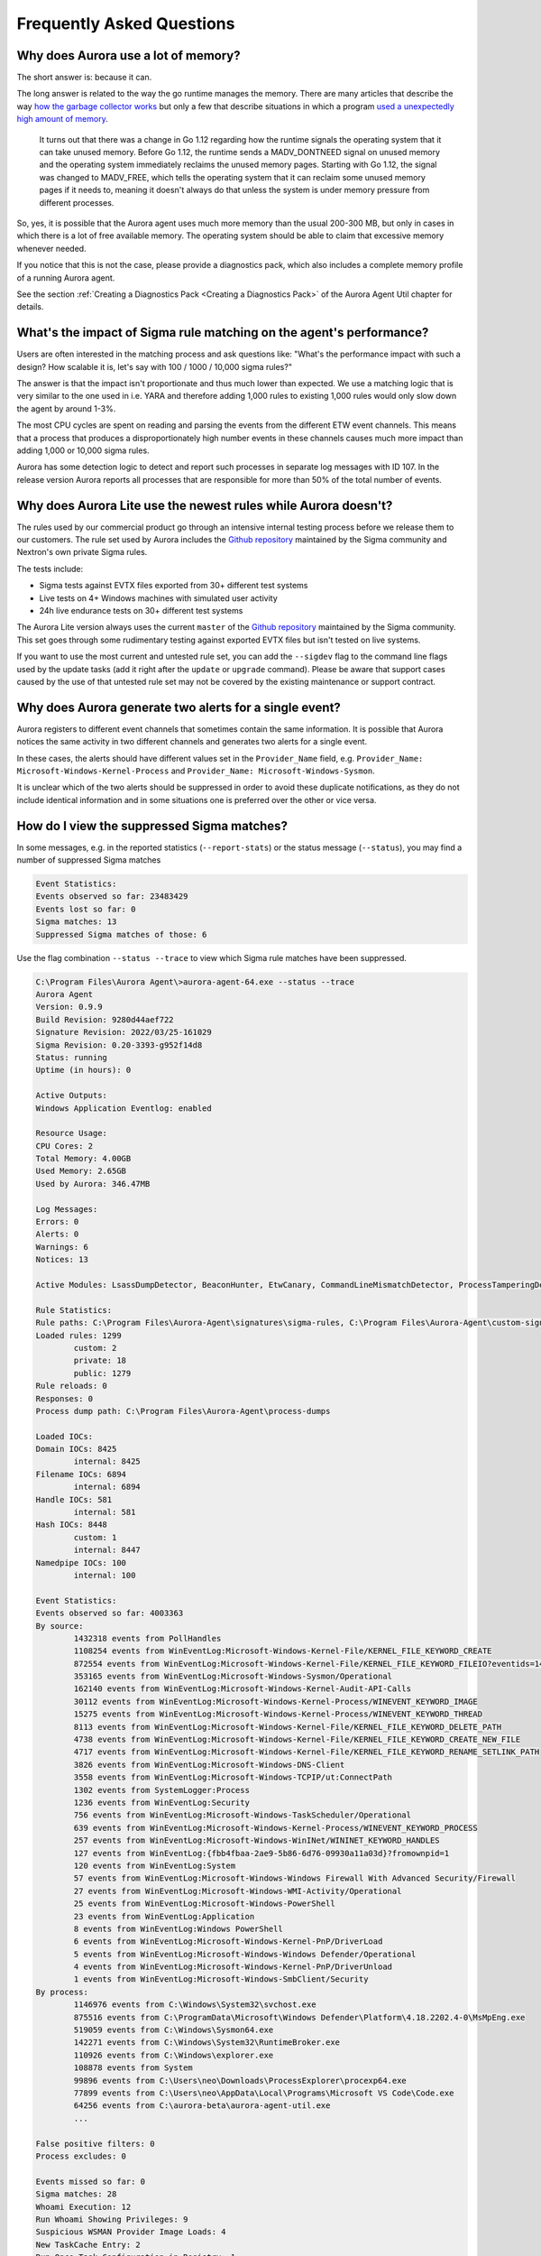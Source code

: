 Frequently Asked Questions
==========================

Why does Aurora use a lot of memory? 
------------------------------------

The short answer is: because it can. 

The long answer is related to the way the go runtime manages the memory. There are many articles that describe the way `how the garbage collector works <https://medium.com/safetycultureengineering/an-overview-of-memory-management-in-go-9a72ec7c76a8>`_ but only a few that describe situations in which a program `used a unexpectedly high amount of memory <https://blog.detectify.com/2019/09/05/how-we-tracked-down-a-memory-leak-in-one-of-our-go-microservices/>`_. 

   It turns out that there was a change in Go 1.12 regarding how the runtime signals the operating system that it can take unused memory. Before Go 1.12, the runtime sends a MADV_DONTNEED signal on unused memory and the operating system immediately reclaims the unused memory pages. Starting with Go 1.12, the signal was changed to MADV_FREE, which tells the operating system that it can reclaim some unused memory pages if it needs to, meaning it doesn't always do that unless the system is under memory pressure from different processes.

So, yes, it is possible that the Aurora agent uses much more memory than the usual 200-300 MB, but only in cases in which there is a lot of free available memory. The operating system should be able to claim that excessive memory whenever needed. 

If you notice that this is not the case, please provide a diagnostics pack, which also includes a complete memory profile of a running Aurora agent. 

See the section :ref:`Creating a Diagnostics Pack <Creating a Diagnostics Pack>` of the Aurora Agent Util chapter for details.

What's the impact of Sigma rule matching on the agent's performance? 
--------------------------------------------------------------------

Users are often interested in the matching process and ask questions like: "What's the performance impact with such a design? How scalable it is, let's say with 100 / 1000 / 10,000 sigma rules?" 

The answer is that the impact isn't proportionate and thus much lower than expected. We use a matching logic that is very similar to the one used in i.e. YARA and therefore adding 1,000 rules to existing 1,000 rules would only slow down the agent by around 1-3%.

The most CPU cycles are spent on reading and parsing the events from the different ETW event channels. This means that a process that produces a disproportionately high number events in these channels causes much more impact than adding 1,000 or 10,000 sigma rules. 

Aurora has some detection logic to detect and report such processes in separate log messages with ID 107. In the release version Aurora reports all processes that are responsible for more than 50% of the total number of events. 

.. figure:: ../images/aurora-id-107.png
   :target: ../images/aurora-id-107.png
   :alt: Aurora Event ID 107 reporting an extreme event producer

Why does Aurora Lite use the newest rules while Aurora doesn't?
---------------------------------------------------------------

The rules used by our commercial product go through an intensive internal testing process before we release them to our customers. The rule set used by Aurora includes the `Github repository <https://github.com/SigmaHQ/sigma/tree/master/rules>`_ maintained by the Sigma community and Nextron's own private Sigma rules.

The tests include: 

- Sigma tests against EVTX files exported from 30+ different test systems
- Live tests on 4+ Windows machines with simulated user activity 
- 24h live endurance tests on 30+ different test systems 

The Aurora Lite version always uses the current ``master`` of the `Github repository <https://github.com/SigmaHQ/sigma/tree/master/rules>`_ maintained by the Sigma community. This set goes through some rudimentary testing against exported EVTX files but isn't tested on live systems. 

If you want to use the most current and untested rule set, you can add the ``--sigdev`` flag to the command line flags used by the update tasks (add it right after the ``update`` or ``upgrade`` command). Please be aware that support cases caused by the use of that untested rule set may not be covered by the existing maintenance or support contract.  

.. figure:: ../images/aurora_sigdev_signatures.png
   :target: ../images/aurora_sigdev_signatures.png
   :alt: Aurora update set to use SigDev rules

Why does Aurora generate two alerts for a single event? 
-------------------------------------------------------

Aurora registers to different event channels that sometimes contain the same information. It is possible that Aurora notices the same activity in two different channels and generates two alerts for a single event. 

In these cases, the alerts should have different values set in the ``Provider_Name`` field, e.g. ``Provider_Name: Microsoft-Windows-Kernel-Process`` and ``Provider_Name: Microsoft-Windows-Sysmon``. 

It is unclear which of the two alerts should be suppressed in order to avoid these duplicate notifications, as they do not include identical information and in some situations one is preferred over the other or vice versa.

How do I view the suppressed Sigma matches?
-------------------------------------------

In some messages, e.g. in the reported statistics (``--report-stats``) or the status message (``--status``), you may find a number of suppressed Sigma matches

.. code:: none 

    Event Statistics:
    Events observed so far: 23483429
    Events lost so far: 0
    Sigma matches: 13
    Suppressed Sigma matches of those: 6


Use the flag combination ``--status --trace`` to view which Sigma rule matches have been suppressed. 

.. code:: none 

    C:\Program Files\Aurora Agent\>aurora-agent-64.exe --status --trace
    Aurora Agent
    Version: 0.9.9
    Build Revision: 9280d44aef722
    Signature Revision: 2022/03/25-161029
    Sigma Revision: 0.20-3393-g952f14d8
    Status: running
    Uptime (in hours): 0

    Active Outputs:
    Windows Application Eventlog: enabled

    Resource Usage:
    CPU Cores: 2
    Total Memory: 4.00GB
    Used Memory: 2.65GB
    Used by Aurora: 346.47MB

    Log Messages:
    Errors: 0
    Alerts: 0
    Warnings: 6
    Notices: 13

    Active Modules: LsassDumpDetector, BeaconHunter, EtwCanary, CommandLineMismatchDetector, ProcessTamperingDetector, TemporaryDriverLoadDetector, ApplyIOCs, Rescontrol, Sigma, ETWSource, ETWKernelSource, EventlogSource, PollHandles

    Rule Statistics:
    Rule paths: C:\Program Files\Aurora-Agent\signatures\sigma-rules, C:\Program Files\Aurora-Agent\custom-signatures
    Loaded rules: 1299
            custom: 2
            private: 18
            public: 1279
    Rule reloads: 0
    Responses: 0
    Process dump path: C:\Program Files\Aurora-Agent\process-dumps

    Loaded IOCs:
    Domain IOCs: 8425
            internal: 8425
    Filename IOCs: 6894
            internal: 6894
    Handle IOCs: 581
            internal: 581
    Hash IOCs: 8448
            custom: 1
            internal: 8447
    Namedpipe IOCs: 100
            internal: 100

    Event Statistics:
    Events observed so far: 4003363
    By source:
            1432318 events from PollHandles
            1108254 events from WinEventLog:Microsoft-Windows-Kernel-File/KERNEL_FILE_KEYWORD_CREATE
            872554 events from WinEventLog:Microsoft-Windows-Kernel-File/KERNEL_FILE_KEYWORD_FILEIO?eventids=14
            353165 events from WinEventLog:Microsoft-Windows-Sysmon/Operational
            162140 events from WinEventLog:Microsoft-Windows-Kernel-Audit-API-Calls
            30112 events from WinEventLog:Microsoft-Windows-Kernel-Process/WINEVENT_KEYWORD_IMAGE
            15275 events from WinEventLog:Microsoft-Windows-Kernel-Process/WINEVENT_KEYWORD_THREAD
            8113 events from WinEventLog:Microsoft-Windows-Kernel-File/KERNEL_FILE_KEYWORD_DELETE_PATH
            4738 events from WinEventLog:Microsoft-Windows-Kernel-File/KERNEL_FILE_KEYWORD_CREATE_NEW_FILE
            4717 events from WinEventLog:Microsoft-Windows-Kernel-File/KERNEL_FILE_KEYWORD_RENAME_SETLINK_PATH
            3826 events from WinEventLog:Microsoft-Windows-DNS-Client
            3558 events from WinEventLog:Microsoft-Windows-TCPIP/ut:ConnectPath
            1302 events from SystemLogger:Process
            1236 events from WinEventLog:Security
            756 events from WinEventLog:Microsoft-Windows-TaskScheduler/Operational
            639 events from WinEventLog:Microsoft-Windows-Kernel-Process/WINEVENT_KEYWORD_PROCESS
            257 events from WinEventLog:Microsoft-Windows-WinINet/WININET_KEYWORD_HANDLES
            127 events from WinEventLog:{fbb4fbaa-2ae9-5b86-6d76-09930a11a03d}?fromownpid=1
            120 events from WinEventLog:System
            57 events from WinEventLog:Microsoft-Windows-Windows Firewall With Advanced Security/Firewall
            27 events from WinEventLog:Microsoft-Windows-WMI-Activity/Operational
            25 events from WinEventLog:Microsoft-Windows-PowerShell
            23 events from WinEventLog:Application
            8 events from WinEventLog:Windows PowerShell
            6 events from WinEventLog:Microsoft-Windows-Kernel-PnP/DriverLoad
            5 events from WinEventLog:Microsoft-Windows-Windows Defender/Operational
            4 events from WinEventLog:Microsoft-Windows-Kernel-PnP/DriverUnload
            1 events from WinEventLog:Microsoft-Windows-SmbClient/Security
    By process:
            1146976 events from C:\Windows\System32\svchost.exe
            875516 events from C:\ProgramData\Microsoft\Windows Defender\Platform\4.18.2202.4-0\MsMpEng.exe
            519059 events from C:\Windows\Sysmon64.exe
            142271 events from C:\Windows\System32\RuntimeBroker.exe
            110926 events from C:\Windows\explorer.exe
            108878 events from System
            99896 events from C:\Users\neo\Downloads\ProcessExplorer\procexp64.exe
            77899 events from C:\Users\neo\AppData\Local\Programs\Microsoft VS Code\Code.exe
            64256 events from C:\aurora-beta\aurora-agent-util.exe
            ...

    False positive filters: 0
    Process excludes: 0

    Events missed so far: 0
    Sigma matches: 28
    Whoami Execution: 12
    Run Whoami Showing Privileges: 9
    Suspicious WSMAN Provider Image Loads: 4
    New TaskCache Entry: 2
    Run Once Task Configuration in Registry: 1
    Suppressed Sigma matches of those: 9
    Whoami Execution: 6
    Run Whoami Showing Privileges: 3

    Response Actions: disabled

The match throttling can be configured with the flags ``--match-burst`` and ``--match-throttling``. We recommend keeping the default. It does not suppress  matches of a rule that you haven't already noticed in the defined time frame (each rule triggers at least ``--match-burst`` number of times before being throttled). It only throttles numerous matches of a single rule; cases in which a single rule causes numerous matches in the defined time frame, which is typically the cause of a noisy / too sensitive rule.

Why does the Event ID in the Windows Eventlog differ from the one in the Event Data?
------------------------------------------------------------------------------------

There's a difference between the Event IDs in the source channels and the Event IDs that we use to write into the various output channels. 

The Event ID that you find in the event data is the one provided in the ETW channel that Aurora subscribes to. The Event ID used to write these events into the local Windows Eventlog differ from these Event IDs and are controlled by Aurora.  

.. figure:: ../images/event-id-difference.png
   :target: ../images/event-id-difference.png
   :alt: Difference in EventIDs

Why does Aurora take so long to start?
--------------------------------------

Almost all of the startup time comes from loading and compiling the IOCs and Sigma rules. ``--debug`` gives more information on what Aurora is doing during startup.

If you don't need all IOCs and Sigma rules, it can be helpful to use ``--deactivate-module``, ``--ioc-path`` and ``--rules-path`` to significantly reduce the startup time:

- ``--deactivate-module ApplyIOCs --rules-path my-custom-rule.yml`` deactivates IOCs completely and only loads the specified sigma rule.
- ``--deactivate-module Sigma --ioc-path my-custom-filename-ioc.txt`` deactivates Sigma rules completely and only loads the specified filename IOC file.

Why doesn't Aurora report Registry matches?
-------------------------------------------

The reason is that ETW provides only insufficient data in the respective event channels. Aurora has to perform some resource intensive check whenever processes access the Windows registry. We have therefore activated these checks only in the "intense" preset.

See chapter :doc:`installation </usage/detection-gaps>` for more details.

